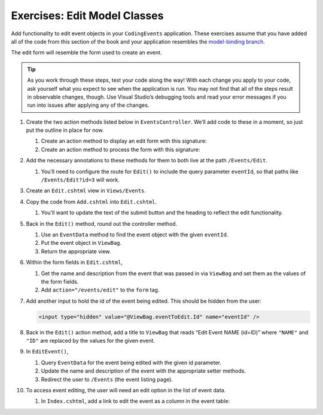Exercises: Edit Model Classes
=============================

Add functionality to edit event objects in your ``CodingEvents`` application. 
These exercises assume that you have added all of the code from this section of the book and your 
application resembles the `model-binding branch <https://github.com/LaunchCodeEducation/CodingEventsDemo/tree/model-binding>`__.

The edit form will resemble the form used to create an event.

.. admonition:: Tip 

   As you work through these steps, test your code along the way! 
   With each change you apply to your code, ask yourself what you expect to see when the application
   is run. You may not find that all of the steps result in observable changes, though.
   Use Visual Studio’s debugging tools and read your error messages if you run into issues after applying any of
   the changes.

#. Create the two action methods listed below in ``EventsController``. We’ll add code
   to these in a moment, so just put the outline in place for
   now.

   #. Create an action method to display an edit form with this signature:

      .. sourcecode:: csharp
         :linenos:

         public IActionResult Edit(int eventId) {
            // controller code will go here
         }

   #. Create an action method to process the form with this signature:

      .. sourcecode:: csharp
         :linenos:

         [HttpPost]
         public IActionResult EditEvent(int eventId, string name, string desc) {
            // controller code will go here
         }

#. Add the necessary annotations to these methods for them to both live
   at the path ``/Events/Edit``.

   #. You’ll need to configure the route for ``Edit()`` to include the query parameter ``eventId``, 
      so that paths like ``/Events/Edit?id=3`` will work.

#. Create an ``Edit.cshtml`` view in
   ``Views/Events``.

#. Copy the code from ``Add.cshtml`` into ``Edit.cshtml``. 

   #. You'll want to update the text of the submit button and the heading to reflect the edit functionality.

#. Back in the ``Edit()`` method, round out the controller method.

   #. Use an ``EventData`` method to find the event object with the given ``eventId``.
   
   #. Put the event object in ``ViewBag``.

   #. Return the appropriate view.

#. Within the form fields in ``Edit.cshtml``, 

   #. Get the name and description from the event that was passed in via ``ViewBag`` and
      set them as the values of the form fields.
   
   #. Add ``action="/events/edit"`` to the ``form`` tag.

#. Add another input to hold the id of the event being edited. This
   should be hidden from the user:

   .. sourcecode:: html

      <input type="hidden" value="@ViewBag.eventToEdit.Id" name="eventId" />

#. Back in the ``Edit()`` action method, add a title to ``ViewBag`` that reads “Edit Event
   NAME (id=ID)” where ``"NAME"`` and ``"ID"`` are replaced by the values for the
   given event. 

#. In ``EditEvent()``, 

   #. Query ``EventData`` for the event being edited with the given id parameter. 
   
   #. Update the name and description of the event with the appropriate setter methods.

   #. Redirect the user to ``/Events`` (the event listing page).

#. To access event editing, the user will need an edit option in the list of event data.

   #. In ``Index.cshtml``, add a link to edit the 
      event as a column in the event table:

      .. sourcecode:: html
         :linenos:

        <td><a asp-controller="Events" asp-action="Edit" asp-route-id="@evt.Id">Edit Event</a></td>

